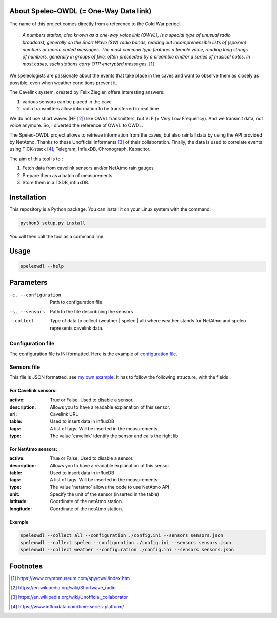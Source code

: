 =======================================
About Speleo-OWDL (= One-Way Data link)
=======================================

The name of this project comes directly from a reference to the Cold War period.

        *A numbers station, also known as a one-way voice link (OWVL), is a special type of unusual radio broadcast, generally on the Short Wave (SW) radio bands, reading out incomprehensible lists of (spoken) numbers or morse coded messages. The most common type features a female voice, reading long strings of numbers, generally in groups of five, often preceeded by a preamble and/or a series of musical notes. In most cases, such stations carry OTP encrypted messages.* [#]_

We speleologists are passionate about the events that take place in the caves and want to observe them as closely as possible, even when weather conditions prevent it.

The Cavelink system, created by Felix Ziegler, offers interesting answers:

1. various sensors can be placed in the cave
2. radio transmitters allow information to be transferred in real time

We do not use short waves (HF [#]_) like OWVL transmitters, but VLF (= Very Low Frequency). And we transmit data, not voice anymore.
So, I diverted the reference of OWVL to OWDL.


The Speleo-OWDL project allows to retrieve information from the caves, but also rainfall data by using the API provided by NetAtmo. Thanks to these Unofficial Informants [#]_ of their collaboration.
Finally, the data is used to correlate events using TICK-stack [#]_, Telegram, InfluxDB, Chronograph, Kapacitor.

The aim of this tool is to :

1. Fetch data from cavelink sensors and/or NetAtmo rain gauges

2. Prepare them as a batch of measurements

3. Store them in a TSDB, influxDB.

============
Installation
============

This repository is a Python package. You can install it on your Linux system with the command:

.. code:: python

  python3 setup.py install

You will then call the tool as a command line.

=====
Usage
=====

.. code:: bash

  speleowdl --help


==========
Parameters
==========

-c, --configuration  Path to configuration file
-s, --sensors        Path to the file describbing the sensors
--collect            Type of data to collect (weather | speleo | all)
                     where weather stands for NetAtmo
                     and speleo represents cavelink data.


Configuration file
""""""""""""""""""

The configuration file is INI formatted. Here is the example of `configuration file <https://github.com/SebastienPittet/speleo-OWDL/blob/master/speleOWDL/config.ini>`_.


Sensors file
""""""""""""
This file is JSON formatted, see `my own example <https://github.com/SebastienPittet/speleo-OWDL/blob/master/speleOWDL/sensors.json>`_.
It has to follow the following structure, with the fields :

For Cavelink sensors:
^^^^^^^^^^^^^^^^^^^^

:active: True or False. Used to disable a sensor.
:description: Allows you to have a readable explanation of this sensor.
:url: Cavelink URL
:table: Used to insert data in influxDB
:tags: A list of tags. Will be inserted in the measurements.
:type: The value 'cavelink' identify the sensor and calls the right lib


For NetAtmo sensors:
^^^^^^^^^^^^^^^^^^^

:active: True or False. Used to disable a sensor.
:description: Allows you to have a readable explanation of this sensor.
:table: Used to insert data in influxDB
:tags: A list of tags. Will be inserted in the measurements-
:type: The value 'netatmo' allows the code to use NetAtmo API
:unit: Specify the unit of the sensor (inserted in the table)
:latitude: Coordinate of the netAtmo station.
:longitude: Coordinate of the netAtmo station.


Exemple
^^^^^^^

.. code:: bash

  speleowdl --collect all --configuration ./config.ini --sensors sensors.json
  speleowdl --collect speleo --configuration ./config.ini --sensors sensors.json
  speleowdl --collect weather --configuration ./config.ini --sensors sensors.json


=========
Footnotes
=========

.. [#] https://www.cryptomuseum.com/spy/owvl/index.htm
.. [#] https://en.wikipedia.org/wiki/Shortwave_radio
.. [#] https://en.wikipedia.org/wiki/Unofficial_collaborator
.. [#] https://www.influxdata.com/time-series-platform/

